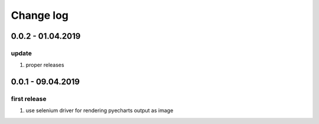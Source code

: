 Change log
================================================================================

0.0.2 - 01.04.2019
--------------------------------------------------------------------------------

update
^^^^^^^^^^^^^^^^^^^^^^^^^^^^^^^^^^^^^^^^^^^^^^^^^^^^^^^^^^^^^^^^^^^^^^^^^^^^^^^^

#. proper releases

0.0.1 - 09.04.2019
--------------------------------------------------------------------------------

first release
^^^^^^^^^^^^^^^^^^^^^^^^^^^^^^^^^^^^^^^^^^^^^^^^^^^^^^^^^^^^^^^^^^^^^^^^^^^^^^^^

#. use selenium driver for rendering pyecharts output as image
